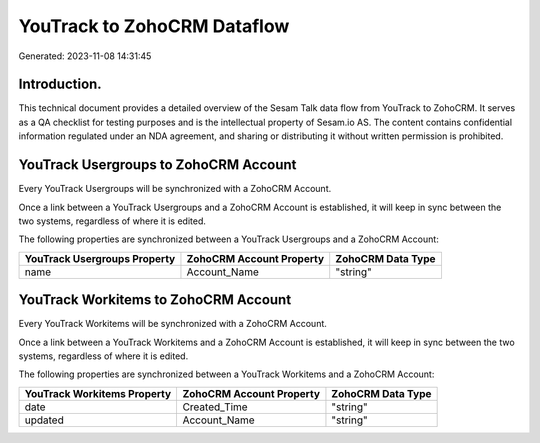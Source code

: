 ============================
YouTrack to ZohoCRM Dataflow
============================

Generated: 2023-11-08 14:31:45

Introduction.
------------

This technical document provides a detailed overview of the Sesam Talk data flow from YouTrack to ZohoCRM. It serves as a QA checklist for testing purposes and is the intellectual property of Sesam.io AS. The content contains confidential information regulated under an NDA agreement, and sharing or distributing it without written permission is prohibited.

YouTrack Usergroups to ZohoCRM Account
--------------------------------------
Every YouTrack Usergroups will be synchronized with a ZohoCRM Account.

Once a link between a YouTrack Usergroups and a ZohoCRM Account is established, it will keep in sync between the two systems, regardless of where it is edited.

The following properties are synchronized between a YouTrack Usergroups and a ZohoCRM Account:

.. list-table::
   :header-rows: 1

   * - YouTrack Usergroups Property
     - ZohoCRM Account Property
     - ZohoCRM Data Type
   * - name
     - Account_Name
     - "string"


YouTrack Workitems to ZohoCRM Account
-------------------------------------
Every YouTrack Workitems will be synchronized with a ZohoCRM Account.

Once a link between a YouTrack Workitems and a ZohoCRM Account is established, it will keep in sync between the two systems, regardless of where it is edited.

The following properties are synchronized between a YouTrack Workitems and a ZohoCRM Account:

.. list-table::
   :header-rows: 1

   * - YouTrack Workitems Property
     - ZohoCRM Account Property
     - ZohoCRM Data Type
   * - date
     - Created_Time
     - "string"
   * - updated
     - Account_Name
     - "string"


